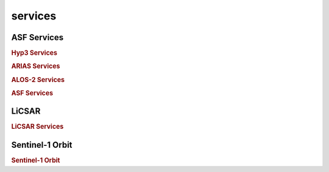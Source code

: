 .. _services:

services
========

ASF Services
------------

.. rubric:: Hyp3 Services

.. autosummary::
    :toctree: generated/
    
    data_downloader.services.HyP3Service
    data_downloader.services.HyP3JobsBurst
    data_downloader.services.HyP3JobsGAMMA
    data_downloader.services.HyP3JobsDownloader
    data_downloader.services.hyp3.Jobs
    data_downloader.enums.hyp3.JobType
    data_downloader.enums.hyp3.JobStatus

.. rubric:: ARIAS Services

.. autosummary::
    :toctree: generated/
    
    data_downloader.services.ARIAScenesSTD
    data_downloader.services.ARIATileCentroidPoint
    data_downloader.services.ARIATileABC
    

.. rubric:: ALOS-2 Services

.. autosummary::
    :toctree: generated/
    
    data_downloader.services.ALOS2Scenes


.. rubric:: ASF Services

.. autosummary::
    :toctree: generated/
    
    data_downloader.services.ASFScenesABC



LiCSAR
------

.. rubric:: LiCSAR Services

.. autosummary::
    :toctree: generated/
    
    data_downloader.services.LiCSARService



Sentinel-1 Orbit
----------------

.. rubric:: Sentinel-1 Orbit

.. autosummary::
    :toctree: generated/
    
    data_downloader.services.SentinelOrbit
